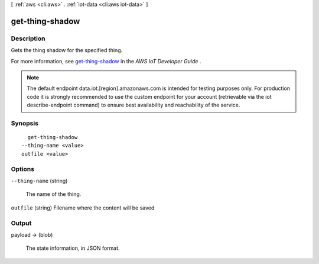 [ :ref:`aws <cli:aws>` . :ref:`iot-data <cli:aws iot-data>` ]

.. _cli:aws iot-data get-thing-shadow:


****************
get-thing-shadow
****************



===========
Description
===========



Gets the thing shadow for the specified thing.

 

For more information, see `get-thing-shadow`_ in the *AWS IoT Developer Guide* .



.. note::

    The default endpoint data.iot.[region].amazonaws.com is intended for testing purposes only. For production code it is strongly recommended to use the custom endpoint for your account  (retrievable via the iot describe-endpoint command) to ensure best availability and reachability of the service.




========
Synopsis
========

::

    get-thing-shadow
  --thing-name <value>
  outfile <value>




=======
Options
=======

``--thing-name`` (string)


  The name of the thing.

  

``outfile`` (string)
Filename where the content will be saved



======
Output
======

payload -> (blob)

  

  The state information, in JSON format.

  

  



.. _get-thing-shadow: http://docs.aws.amazon.com/iot/latest/developerguide/API_GetThingShadow.html
